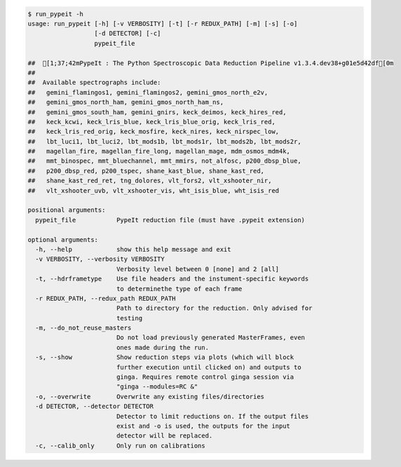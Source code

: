 .. code-block:: console

    $ run_pypeit -h
    usage: run_pypeit [-h] [-v VERBOSITY] [-t] [-r REDUX_PATH] [-m] [-s] [-o]
                      [-d DETECTOR] [-c]
                      pypeit_file
    
    ##  [1;37;42mPypeIt : The Python Spectroscopic Data Reduction Pipeline v1.3.4.dev38+g01e5d42df[0m
    ##  
    ##  Available spectrographs include:
    ##   gemini_flamingos1, gemini_flamingos2, gemini_gmos_north_e2v,
    ##   gemini_gmos_north_ham, gemini_gmos_north_ham_ns,
    ##   gemini_gmos_south_ham, gemini_gnirs, keck_deimos, keck_hires_red,
    ##   keck_kcwi, keck_lris_blue, keck_lris_blue_orig, keck_lris_red,
    ##   keck_lris_red_orig, keck_mosfire, keck_nires, keck_nirspec_low,
    ##   lbt_luci1, lbt_luci2, lbt_mods1b, lbt_mods1r, lbt_mods2b, lbt_mods2r,
    ##   magellan_fire, magellan_fire_long, magellan_mage, mdm_osmos_mdm4k,
    ##   mmt_binospec, mmt_bluechannel, mmt_mmirs, not_alfosc, p200_dbsp_blue,
    ##   p200_dbsp_red, p200_tspec, shane_kast_blue, shane_kast_red,
    ##   shane_kast_red_ret, tng_dolores, vlt_fors2, vlt_xshooter_nir,
    ##   vlt_xshooter_uvb, vlt_xshooter_vis, wht_isis_blue, wht_isis_red
    
    positional arguments:
      pypeit_file           PypeIt reduction file (must have .pypeit extension)
    
    optional arguments:
      -h, --help            show this help message and exit
      -v VERBOSITY, --verbosity VERBOSITY
                            Verbosity level between 0 [none] and 2 [all]
      -t, --hdrframetype    Use file headers and the instument-specific keywords
                            to determinethe type of each frame
      -r REDUX_PATH, --redux_path REDUX_PATH
                            Path to directory for the reduction. Only advised for
                            testing
      -m, --do_not_reuse_masters
                            Do not load previously generated MasterFrames, even
                            ones made during the run.
      -s, --show            Show reduction steps via plots (which will block
                            further execution until clicked on) and outputs to
                            ginga. Requires remote control ginga session via
                            "ginga --modules=RC &"
      -o, --overwrite       Overwrite any existing files/directories
      -d DETECTOR, --detector DETECTOR
                            Detector to limit reductions on. If the output files
                            exist and -o is used, the outputs for the input
                            detector will be replaced.
      -c, --calib_only      Only run on calibrations
    